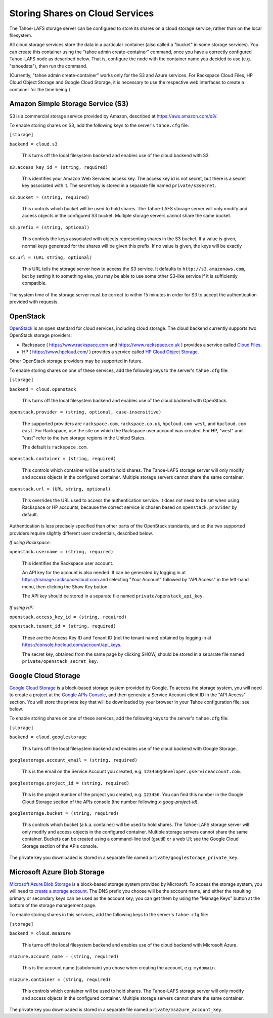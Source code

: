 ================================
Storing Shares on Cloud Services
================================

The Tahoe-LAFS storage server can be configured to store its shares on a
cloud storage service, rather than on the local filesystem.

All cloud storage services store the data in a particular container (also
called a "bucket" in some storage services). You can create this container
using the "tahoe admin create-container" command, once you have a correctly
configured Tahoe-LAFS node as described below. That is, configure the node
with the container name you decided to use (e.g. "tahoedata"), then run the
command.

(Currently, "tahoe admin create-container" works only for the S3 and
Azure services. For Rackspace Cloud Files, HP Cloud Object Storage and
Google Cloud Storage, it is necessary to use the respective web interfaces
to create a container for the time being.)


Amazon Simple Storage Service (S3)
==================================

S3 is a commercial storage service provided by Amazon, described at
`<https://aws.amazon.com/s3/>`__.

To enable storing shares on S3, add the following keys to the server's
``tahoe.cfg`` file:

``[storage]``

``backend = cloud.s3``

    This turns off the local filesystem backend and enables use of the cloud
    backend with S3.

``s3.access_key_id = (string, required)``

    This identifies your Amazon Web Services access key. The access key id is
    not secret, but there is a secret key associated with it. The secret key
    is stored in a separate file named ``private/s3secret``.

``s3.bucket = (string, required)``

    This controls which bucket will be used to hold shares. The Tahoe-LAFS
    storage server will only modify and access objects in the configured S3
    bucket. Multiple storage servers cannot share the same bucket.

``s3.prefix = (string, optional)``

    This controls the keys associated with objects representing shares in the
    S3 bucket.  If a value is given, normal keys generated for the shares will
    be given this prefix.  If no value is given, the keys will be exactly

``s3.url = (URL string, optional)``

    This URL tells the storage server how to access the S3 service. It
    defaults to ``http://s3.amazonaws.com``, but by setting it to something
    else, you may be able to use some other S3-like service if it is
    sufficiently compatible.

The system time of the storage server must be correct to within 15 minutes
in order for S3 to accept the authentication provided with requests.


OpenStack
=========

`OpenStack`_ is an open standard for cloud services, including cloud storage.
The cloud backend currently supports two OpenStack storage providers:

* Rackspace ( `<https://www.rackspace.com>`__ and `<https://www.rackspace.co.uk>`__ )
  provides a service called `Cloud Files`_.
* HP ( `<https://www.hpcloud.com/>`__ ) provides a service called
  `HP Cloud Object Storage`_.

Other OpenStack storage providers may be supported in future.

.. _OpenStack: https://www.openstack.org/
.. _Cloud Files: http://www.rackspace.com/cloud/files/
.. _HP Cloud Object Storage: https://www.hpcloud.com/products/object-storage

To enable storing shares on one of these services, add the following keys to
the server's ``tahoe.cfg`` file:

``[storage]``

``backend = cloud.openstack``

    This turns off the local filesystem backend and enables use of the cloud
    backend with OpenStack.

``openstack.provider = (string, optional, case-insensitive)``

    The supported providers are ``rackspace.com``, ``rackspace.co.uk``,
    ``hpcloud.com west``, and ``hpcloud.com east``. For Rackspace, use the
    site on which the Rackspace user account was created. For HP, "west"
    and "east" refer to the two storage regions in the United States.

    The default is ``rackspace.com``.

``openstack.container = (string, required)``

    This controls which container will be used to hold shares. The Tahoe-LAFS
    storage server will only modify and access objects in the configured
    container. Multiple storage servers cannot share the same container.

``openstack.url = (URL string, optional)``

    This overrides the URL used to access the authentication service. It
    does not need to be set when using Rackspace or HP accounts, because the
    correct service is chosen based on ``openstack.provider`` by default.

Authentication is less precisely specified than other parts of the OpenStack
standards, and so the two supported providers require slightly different user
credentials, described below.

*If using Rackspace:*

``openstack.username = (string, required)``

    This identifies the Rackspace user account.

    An API key for the account is also needed. It can be generated by
    logging in at `<https://manage.rackspacecloud.com>`__ and selecting
    "Your Account" followed by "API Access" in the left-hand menu, then
    clicking the Show Key button.

    The API key should be stored in a separate file named
    ``private/openstack_api_key``.

*If using HP:*

``openstack.access_key_id = (string, required)``

``openstack.tenant_id = (string, required)``

    These are the Access Key ID and Tenant ID (not the tenant name) obtained
    by logging in at `<https://console.hpcloud.com/account/api_keys>`__.

    The secret key, obtained from the same page by clicking SHOW, should
    be stored in a separate file named ``private/openstack_secret_key``.


Google Cloud Storage
====================

`Google Cloud Storage`_ is a block-based storage system provided by Google. To
access the storage system, you will need to create a project at the `Google
APIs Console`_, and then generate a Service Account client ID in the "API
Access" section. You will store the private key that will be downloaded by
your browser in your Tahoe configuration file; see below.

.. _Google Cloud Storage: https://cloud.google.com/products/cloud-storage
.. _Google APIs Console: https://code.google.com/apis/console/

To enable storing shares on one of these services, add the following keys to
the server's ``tahoe.cfg`` file:

``[storage]``

``backend = cloud.googlestorage``

    This turns off the local filesystem backend and enables use of the cloud
    backend with Google Storage.

``googlestorage.account_email = (string, required)``

    This is the email on the Service Account you created,
    e.g. ``123456@developer.gserviceaccount.com``.

``googlestorage.project_id = (string, required)``

    This is the project number of the project you created,
    e.g. ``123456``. You can find this number in the Google Cloud Storage
    section of the APIs console (the number following `x-goog-project-id`).

``googlestorage.bucket = (string, required)``

    This controls which bucket (a.k.a. container) will be used to hold
    shares. The Tahoe-LAFS storage server will only modify and access objects
    in the configured container. Multiple storage servers cannot share the
    same container. Buckets can be created using a command-line tool (gsutil)
    or a web UI; see the Google Cloud Storage section of the APIs console.

The private key you downloaded is stored in a separate file named
``private/googlestorage_private_key``.


Microsoft Azure Blob Storage
============================

`Microsoft Azure Blob Storage`_ is a block-based storage system provided by
Microsoft. To access the storage system, you will need to `create a storage
account`_. The DNS prefix you choose will be the account name, and either the
resulting primary or secondary keys can be used as the account key; you can
get them by using the "Manage Keys" button at the bottom of the storage
management page.

.. _Microsoft Azure Blob Storage: http://www.windowsazure.com/en-us/manage/services/storage/
.. _create a storage account: http://www.windowsazure.com/en-us/develop/python/how-to-guides/blob-service/#create-account

To enable storing shares in this services, add the following keys to the
server's ``tahoe.cfg`` file:

``[storage]``

``backend = cloud.msazure``

    This turns off the local filesystem backend and enables use of the cloud
    backend with Microsoft Azure.

``msazure.account_name = (string, required)``

    This is the account name (subdomain) you chose when creating the account,
    e.g. ``mydomain``.

``msazure.container = (string, required)``

    This controls which container will be used to hold shares. The Tahoe-LAFS
    storage server will only modify and access objects in the configured
    container. Multiple storage servers cannot share the same container.

The private key you downloaded is stored in a separate file named
``private/msazure_account_key``.
